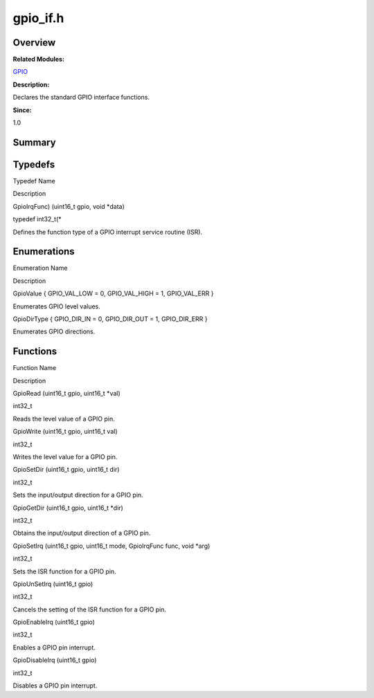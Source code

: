 gpio_if.h
=========

**Overview**\ 
--------------

**Related Modules:**

`GPIO <gpio.md>`__

**Description:**

Declares the standard GPIO interface functions.

**Since:**

1.0

**Summary**\ 
-------------

Typedefs
--------

.. raw:: html

   <table>

.. raw:: html

   <thead align="left">

.. raw:: html

   <tr id="row1416172452093525">

.. raw:: html

   <th class="cellrowborder" valign="top" width="50%" id="mcps1.1.3.1.1">

.. raw:: html

   <p id="p1195878570093525">

Typedef Name

.. raw:: html

   </p>

.. raw:: html

   </th>

.. raw:: html

   <th class="cellrowborder" valign="top" width="50%" id="mcps1.1.3.1.2">

.. raw:: html

   <p id="p2058372822093525">

Description

.. raw:: html

   </p>

.. raw:: html

   </th>

.. raw:: html

   </tr>

.. raw:: html

   </thead>

.. raw:: html

   <tbody>

.. raw:: html

   <tr id="row1515464930093525">

.. raw:: html

   <td class="cellrowborder" valign="top" width="50%" headers="mcps1.1.3.1.1 ">

.. raw:: html

   <p id="p1731801660093525">

GpioIrqFunc) (uint16_t gpio, void \*data)

.. raw:: html

   </p>

.. raw:: html

   </td>

.. raw:: html

   <td class="cellrowborder" valign="top" width="50%" headers="mcps1.1.3.1.2 ">

.. raw:: html

   <p id="p1526421391093525">

typedef int32_t(\*

.. raw:: html

   </p>

.. raw:: html

   <p id="p531480224093525">

Defines the function type of a GPIO interrupt service routine (ISR).

.. raw:: html

   </p>

.. raw:: html

   </td>

.. raw:: html

   </tr>

.. raw:: html

   </tbody>

.. raw:: html

   </table>

Enumerations
------------

.. raw:: html

   <table>

.. raw:: html

   <thead align="left">

.. raw:: html

   <tr id="row1321215397093525">

.. raw:: html

   <th class="cellrowborder" valign="top" width="50%" id="mcps1.1.3.1.1">

.. raw:: html

   <p id="p1465394970093525">

Enumeration Name

.. raw:: html

   </p>

.. raw:: html

   </th>

.. raw:: html

   <th class="cellrowborder" valign="top" width="50%" id="mcps1.1.3.1.2">

.. raw:: html

   <p id="p353972010093525">

Description

.. raw:: html

   </p>

.. raw:: html

   </th>

.. raw:: html

   </tr>

.. raw:: html

   </thead>

.. raw:: html

   <tbody>

.. raw:: html

   <tr id="row1541721609093525">

.. raw:: html

   <td class="cellrowborder" valign="top" width="50%" headers="mcps1.1.3.1.1 ">

.. raw:: html

   <p id="p2040196149093525">

GpioValue { GPIO_VAL_LOW = 0, GPIO_VAL_HIGH = 1, GPIO_VAL_ERR }

.. raw:: html

   </p>

.. raw:: html

   </td>

.. raw:: html

   <td class="cellrowborder" valign="top" width="50%" headers="mcps1.1.3.1.2 ">

.. raw:: html

   <p id="p891849267093525">

Enumerates GPIO level values.

.. raw:: html

   </p>

.. raw:: html

   </td>

.. raw:: html

   </tr>

.. raw:: html

   <tr id="row794582949093525">

.. raw:: html

   <td class="cellrowborder" valign="top" width="50%" headers="mcps1.1.3.1.1 ">

.. raw:: html

   <p id="p878821529093525">

GpioDirType { GPIO_DIR_IN = 0, GPIO_DIR_OUT = 1, GPIO_DIR_ERR }

.. raw:: html

   </p>

.. raw:: html

   </td>

.. raw:: html

   <td class="cellrowborder" valign="top" width="50%" headers="mcps1.1.3.1.2 ">

.. raw:: html

   <p id="p2120219831093525">

Enumerates GPIO directions.

.. raw:: html

   </p>

.. raw:: html

   </td>

.. raw:: html

   </tr>

.. raw:: html

   </tbody>

.. raw:: html

   </table>

Functions
---------

.. raw:: html

   <table>

.. raw:: html

   <thead align="left">

.. raw:: html

   <tr id="row1294156111093525">

.. raw:: html

   <th class="cellrowborder" valign="top" width="50%" id="mcps1.1.3.1.1">

.. raw:: html

   <p id="p666628771093525">

Function Name

.. raw:: html

   </p>

.. raw:: html

   </th>

.. raw:: html

   <th class="cellrowborder" valign="top" width="50%" id="mcps1.1.3.1.2">

.. raw:: html

   <p id="p2066031502093525">

Description

.. raw:: html

   </p>

.. raw:: html

   </th>

.. raw:: html

   </tr>

.. raw:: html

   </thead>

.. raw:: html

   <tbody>

.. raw:: html

   <tr id="row618206516093525">

.. raw:: html

   <td class="cellrowborder" valign="top" width="50%" headers="mcps1.1.3.1.1 ">

.. raw:: html

   <p id="p1788359671093525">

GpioRead (uint16_t gpio, uint16_t \*val)

.. raw:: html

   </p>

.. raw:: html

   </td>

.. raw:: html

   <td class="cellrowborder" valign="top" width="50%" headers="mcps1.1.3.1.2 ">

.. raw:: html

   <p id="p535765376093525">

int32_t

.. raw:: html

   </p>

.. raw:: html

   <p id="p509720568093525">

Reads the level value of a GPIO pin.

.. raw:: html

   </p>

.. raw:: html

   </td>

.. raw:: html

   </tr>

.. raw:: html

   <tr id="row2052979895093525">

.. raw:: html

   <td class="cellrowborder" valign="top" width="50%" headers="mcps1.1.3.1.1 ">

.. raw:: html

   <p id="p1877051775093525">

GpioWrite (uint16_t gpio, uint16_t val)

.. raw:: html

   </p>

.. raw:: html

   </td>

.. raw:: html

   <td class="cellrowborder" valign="top" width="50%" headers="mcps1.1.3.1.2 ">

.. raw:: html

   <p id="p754255742093525">

int32_t

.. raw:: html

   </p>

.. raw:: html

   <p id="p1741949158093525">

Writes the level value for a GPIO pin.

.. raw:: html

   </p>

.. raw:: html

   </td>

.. raw:: html

   </tr>

.. raw:: html

   <tr id="row182998170093525">

.. raw:: html

   <td class="cellrowborder" valign="top" width="50%" headers="mcps1.1.3.1.1 ">

.. raw:: html

   <p id="p1321565838093525">

GpioSetDir (uint16_t gpio, uint16_t dir)

.. raw:: html

   </p>

.. raw:: html

   </td>

.. raw:: html

   <td class="cellrowborder" valign="top" width="50%" headers="mcps1.1.3.1.2 ">

.. raw:: html

   <p id="p1231789661093525">

int32_t

.. raw:: html

   </p>

.. raw:: html

   <p id="p1708938136093525">

Sets the input/output direction for a GPIO pin.

.. raw:: html

   </p>

.. raw:: html

   </td>

.. raw:: html

   </tr>

.. raw:: html

   <tr id="row1190927522093525">

.. raw:: html

   <td class="cellrowborder" valign="top" width="50%" headers="mcps1.1.3.1.1 ">

.. raw:: html

   <p id="p1410849678093525">

GpioGetDir (uint16_t gpio, uint16_t \*dir)

.. raw:: html

   </p>

.. raw:: html

   </td>

.. raw:: html

   <td class="cellrowborder" valign="top" width="50%" headers="mcps1.1.3.1.2 ">

.. raw:: html

   <p id="p2056425586093525">

int32_t

.. raw:: html

   </p>

.. raw:: html

   <p id="p138058763093525">

Obtains the input/output direction of a GPIO pin.

.. raw:: html

   </p>

.. raw:: html

   </td>

.. raw:: html

   </tr>

.. raw:: html

   <tr id="row1324429715093525">

.. raw:: html

   <td class="cellrowborder" valign="top" width="50%" headers="mcps1.1.3.1.1 ">

.. raw:: html

   <p id="p78497656093525">

GpioSetIrq (uint16_t gpio, uint16_t mode, GpioIrqFunc func, void \*arg)

.. raw:: html

   </p>

.. raw:: html

   </td>

.. raw:: html

   <td class="cellrowborder" valign="top" width="50%" headers="mcps1.1.3.1.2 ">

.. raw:: html

   <p id="p1629043579093525">

int32_t

.. raw:: html

   </p>

.. raw:: html

   <p id="p199316244093525">

Sets the ISR function for a GPIO pin.

.. raw:: html

   </p>

.. raw:: html

   </td>

.. raw:: html

   </tr>

.. raw:: html

   <tr id="row48598003093525">

.. raw:: html

   <td class="cellrowborder" valign="top" width="50%" headers="mcps1.1.3.1.1 ">

.. raw:: html

   <p id="p1066672345093525">

GpioUnSetIrq (uint16_t gpio)

.. raw:: html

   </p>

.. raw:: html

   </td>

.. raw:: html

   <td class="cellrowborder" valign="top" width="50%" headers="mcps1.1.3.1.2 ">

.. raw:: html

   <p id="p1190314442093525">

int32_t

.. raw:: html

   </p>

.. raw:: html

   <p id="p1547979313093525">

Cancels the setting of the ISR function for a GPIO pin.

.. raw:: html

   </p>

.. raw:: html

   </td>

.. raw:: html

   </tr>

.. raw:: html

   <tr id="row635196069093525">

.. raw:: html

   <td class="cellrowborder" valign="top" width="50%" headers="mcps1.1.3.1.1 ">

.. raw:: html

   <p id="p1007654053093525">

GpioEnableIrq (uint16_t gpio)

.. raw:: html

   </p>

.. raw:: html

   </td>

.. raw:: html

   <td class="cellrowborder" valign="top" width="50%" headers="mcps1.1.3.1.2 ">

.. raw:: html

   <p id="p1832446299093525">

int32_t

.. raw:: html

   </p>

.. raw:: html

   <p id="p1750477328093525">

Enables a GPIO pin interrupt.

.. raw:: html

   </p>

.. raw:: html

   </td>

.. raw:: html

   </tr>

.. raw:: html

   <tr id="row589998032093525">

.. raw:: html

   <td class="cellrowborder" valign="top" width="50%" headers="mcps1.1.3.1.1 ">

.. raw:: html

   <p id="p1508630448093525">

GpioDisableIrq (uint16_t gpio)

.. raw:: html

   </p>

.. raw:: html

   </td>

.. raw:: html

   <td class="cellrowborder" valign="top" width="50%" headers="mcps1.1.3.1.2 ">

.. raw:: html

   <p id="p144670230093525">

int32_t

.. raw:: html

   </p>

.. raw:: html

   <p id="p1384590075093525">

Disables a GPIO pin interrupt.

.. raw:: html

   </p>

.. raw:: html

   </td>

.. raw:: html

   </tr>

.. raw:: html

   </tbody>

.. raw:: html

   </table>
